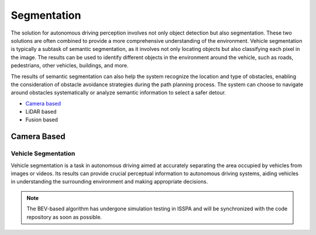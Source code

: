 **Segmentation**
================

The solution for autonomous driving perception involves not only object detection but also segmentation. These two solutions are often 
combined to provide a more comprehensive understanding of the environment. Vehicle segmentation is typically a subtask of semantic segmentation, 
as it involves not only locating objects but also classifying each pixel in the image. The results can be used to identify different objects 
in the environment around the vehicle, such as roads, pedestrians, other vehicles, buildings, and more.

The results of semantic segmentation can also help the system recognize the location and type of obstacles, enabling the consideration of obstacle 
avoidance strategies during the path planning process. The system can choose to navigate around obstacles systematically or analyze semantic information 
to select a safer detour.

- `Camera based`_

- LiDAR based

- Fusion based


.. _`Camera based`:

**Camera Based**
----------------


Vehicle Segmentation
~~~~~~~~~~~~~~~~~~~~

Vehicle segmentation is a task in autonomous driving aimed at accurately separating the area occupied by vehicles from images or videos. 
Its results can provide crucial perceptual information to autonomous driving systems, aiding vehicles in understanding the surrounding 
environment and making appropriate decisions.

.. note::

    The BEV-based algorithm has undergone simulation testing in ISSPA and will be synchronized with the code repository as soon as possible.

